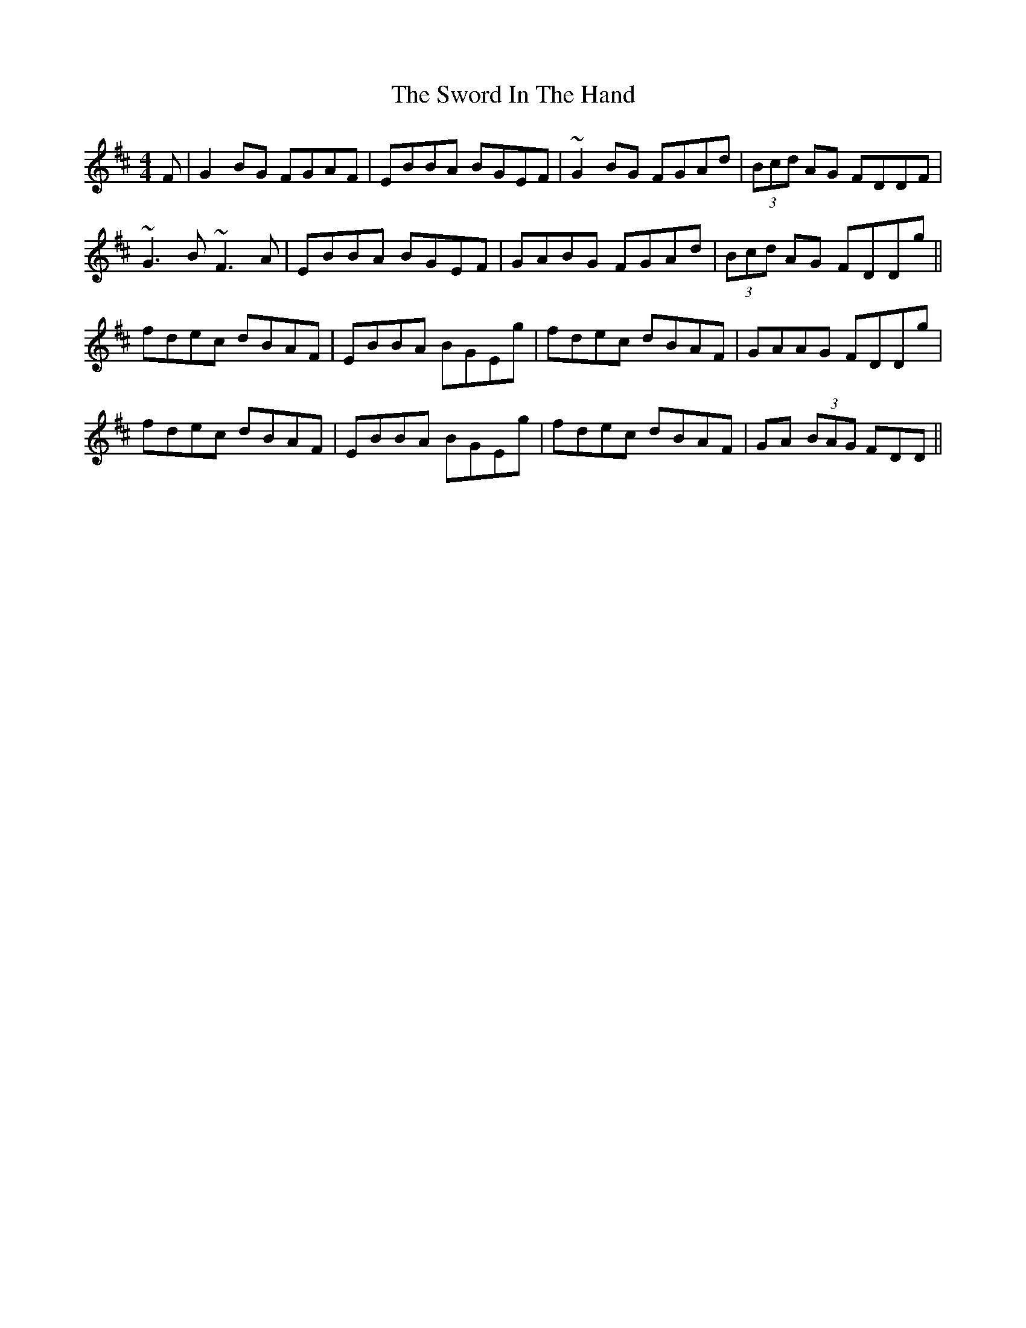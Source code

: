 X: 1
T: Sword In The Hand, The
Z: gian marco
S: https://thesession.org/tunes/1425#setting1425
R: reel
M: 4/4
L: 1/8
K: Edor
F|G2BG FGAF|EBBA BGEF|~G2BG FGAd|(3Bcd AG FDDF|
~G3B ~F3A|EBBA BGEF|GABG FGAd|(3Bcd AG FDDg||
fdec dBAF|EBBA BGEg|fdec dBAF|GAAG FDDg|
fdec dBAF|EBBA BGEg|fdec dBAF|GA (3BAG FDD||
